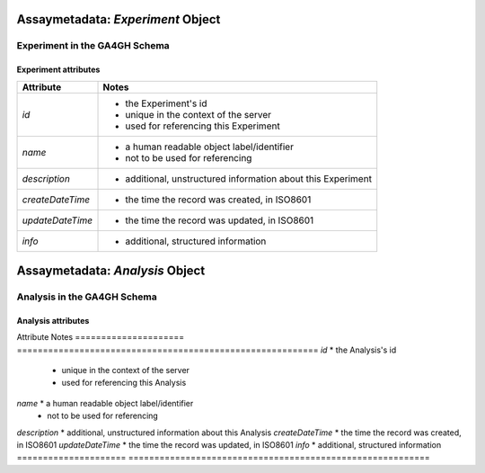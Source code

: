 .. _assaymetadata:

.. _assaymetadata_experiment:

**********************************
Assaymetadata: *Experiment* Object
**********************************

Experiment in the GA4GH Schema
------------------------------


Experiment attributes
=====================

===================== ==========================================================
Attribute             Notes
===================== ==========================================================
*id*                  * the Experiment's id
                      * unique in the context of the server
                      * used for referencing this Experiment
*name*                * a human readable object label/identifier
                      * not to be used for referencing
*description*         * additional, unstructured information about this Experiment
*createDateTime*      * the time the record was created, in ISO8601
*updateDateTime*      * the time the record was updated, in ISO8601
*info*                * additional, structured information
===================== ==========================================================

.. _assaymetadata_analysis:

********************************
Assaymetadata: *Analysis* Object
********************************

Analysis in the GA4GH Schema
------------------------------



Analysis attributes
=====================

Attribute             Notes
===================== ==========================================================
*id*                  * the Analysis's id
                      * unique in the context of the server
                      * used for referencing this Analysis
*name*                * a human readable object label/identifier
                      * not to be used for referencing
*description*         * additional, unstructured information about this Analysis
*createDateTime*      * the time the record was created, in ISO8601
*updateDateTime*      * the time the record was updated, in ISO8601
*info*                * additional, structured information
===================== ==========================================================
